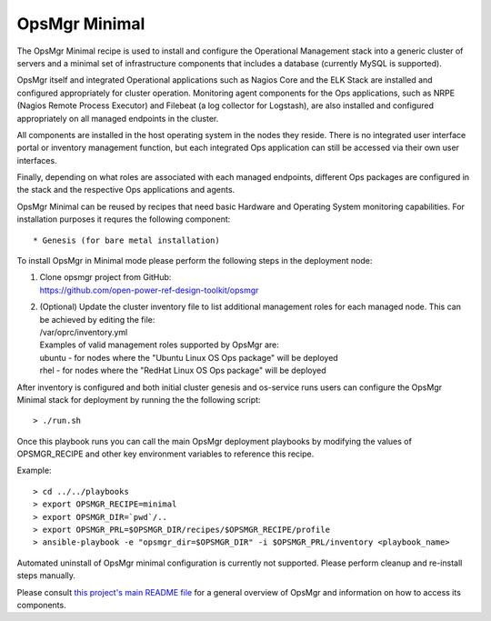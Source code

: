 **OpsMgr Minimal**
==================

The OpsMgr Minimal recipe is used to install and configure the
Operational Management stack into a generic cluster of servers
and a minimal set of infrastructure components that includes a
database (currently MySQL is supported).

OpsMgr itself and integrated Operational applications such as
Nagios Core and the ELK Stack are installed and configured
appropriately for cluster operation. Monitoring agent components
for the Ops applications, such as NRPE (Nagios Remote Process
Executor) and Filebeat (a log collector for Logstash), are also
installed and configured appropriately on all managed endpoints
in the cluster.

All components are installed in the host operating system in the
nodes they reside. There is no integrated user interface portal
or inventory management function, but each integrated Ops application
can still be accessed via their own user interfaces.

Finally, depending on what roles are associated with each managed
endpoints, different Ops packages are configured in the stack and
the respective Ops applications and agents.

OpsMgr Minimal can be reused by recipes that need basic Hardware and
Operating System monitoring capabilities. For installation purposes it
requres the following component::

   * Genesis (for bare metal installation)

To install OpsMgr in Minimal mode please perform the following steps
in the deployment node:

1. | Clone opsmgr project from GitHub:
   | https://github.com/open-power-ref-design-toolkit/opsmgr

2. | (Optional) Update the cluster inventory file to list additional
     management roles for each managed node. This can be achieved by editing the file:
   | /var/oprc/inventory.yml
   | Examples of valid management roles supported by OpsMgr are:
   | ubuntu - for nodes where the "Ubuntu Linux OS Ops package" will be
     deployed
   | rhel - for nodes where the "RedHat Linux OS Ops package" will be
     deployed

After inventory is configured and both initial cluster genesis and
os-service runs users can configure the OpsMgr Minimal stack for deployment
by running the the following script::

   > ./run.sh

Once this playbook runs you can call the main OpsMgr deployment playbooks by
modifying the values of OPSMGR_RECIPE and other key environment variables to
reference this recipe.

Example::

   > cd ../../playbooks
   > export OPSMGR_RECIPE=minimal
   > export OPSMGR_DIR=`pwd`/..
   > export OPSMGR_PRL=$OPSMGR_DIR/recipes/$OPSMGR_RECIPE/profile
   > ansible-playbook -e "opsmgr_dir=$OPSMGR_DIR" -i $OPSMGR_PRL/inventory <playbook_name>

Automated uninstall of OpsMgr minimal configuration is currently not supported.
Please perform cleanup and re-install steps manually.

Please consult `this project's main README file <https://github.com/open-power-ref-design-toolkit/opsmgr>`_
for a general overview of OpsMgr and information on how to access its components.

